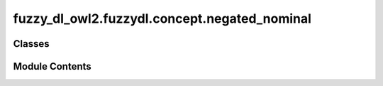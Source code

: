 fuzzy_dl_owl2.fuzzydl.concept.negated_nominal
=============================================

.. py:module:: fuzzy_dl_owl2.fuzzydl.concept.negated_nominal


Classes
-------

.. autoapisummary::

   fuzzy_dl_owl2.fuzzydl.concept.negated_nominal.NegatedNominal


Module Contents
---------------

.. py:class:: NegatedNominal(ind_name: str)

   Bases: :py:obj:`fuzzy_dl_owl2.fuzzydl.concept.concept.Concept`


   Negated nominal concept. Only used in range restrictions for the moment.


   .. py:method:: __and__(value: Self) -> Self


   .. py:method:: __hash__() -> int


   .. py:method:: __neg__() -> Self


   .. py:method:: __or__(value: Self) -> Self


   .. py:method:: clone() -> Self


   .. py:method:: compute_name() -> str | None


   .. py:property:: ind_name
      :type: str



   .. py:attribute:: name
      :type:  str
      :value: '(not { Uninferable } )'



